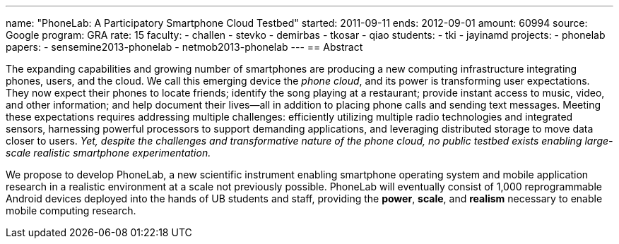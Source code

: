 ---
name: "PhoneLab: A Participatory Smartphone Cloud Testbed"
started: 2011-09-11
ends: 2012-09-01
amount: 60994
source: Google
program: GRA
rate: 15
faculty:
- challen
- stevko
- demirbas
- tkosar
- qiao
students:
- tki
- jayinamd
projects:
- phonelab
papers:
- sensemine2013-phonelab
- netmob2013-phonelab
---
== Abstract

The expanding capabilities and growing number of smartphones are producing a
new computing infrastructure integrating phones, users, and the cloud. We
call this emerging device the _phone cloud_, and its power is transforming
user expectations. They now expect their phones to locate friends; identify
the song playing at a restaurant; provide instant access to music, video, and
other information; and help document their lives--all in addition to placing
phone calls and sending text messages. Meeting these expectations requires
addressing multiple challenges: efficiently utilizing multiple radio
technologies and integrated sensors, harnessing powerful processors to
support demanding applications, and leveraging distributed storage to move
data closer to users. _Yet, despite the challenges and transformative nature
of the phone cloud, no public testbed exists enabling large-scale realistic
smartphone experimentation._

We propose to develop PhoneLab, a new scientific instrument enabling
smartphone operating system and mobile application research in a realistic
environment at a scale not previously possible. PhoneLab will eventually
consist of 1,000 reprogrammable Android devices deployed into the hands of UB
students and staff, providing the *power*, *scale*, and *realism* necessary
to enable mobile computing research.
